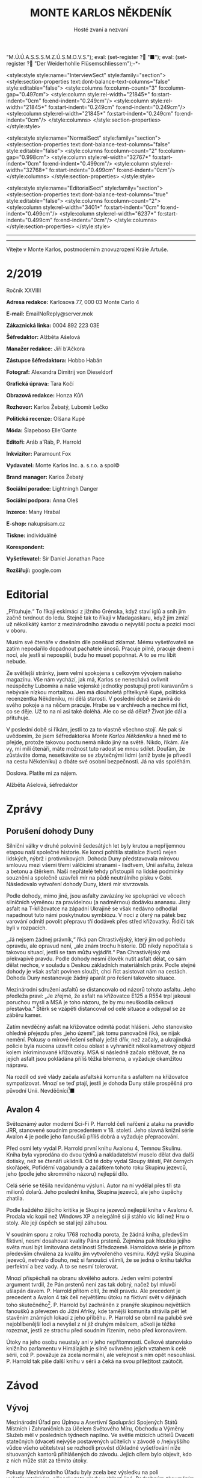 # -*-eval: (setq-local org-footnote-section "Poznámky"); eval: (setq-local default-justification 'full); eval: (auto-fill-mode 1); eval: (toggle-truncate-lines); eval: (set-input-method "czech-qwerty"); eval: (set-register ?\' "“"); eval: (set-register ?\" "„");eval: (set-register ? "M.Ú.Ú.A.S.S.S.M.Z.Ú.S.M.O.V.S."); eval: (set-register ? "■"); eval: (set-register ? "Der Weiderhohlle Flüsemschliessem");-*-
:stuff:
<style:style style:name="InterviewSect" style:family="section">
<style:section-properties text:dont-balance-text-columns="false" style:editable="false">
<style:columns fo:column-count="3" fo:column-gap="0.497cm">
<style:column style:rel-width="21845*" fo:start-indent="0cm" fo:end-indent="0.249cm"/>
<style:column style:rel-width="21845*" fo:start-indent="0.249cm" fo:end-indent="0.249cm"/>
<style:column style:rel-width="21845*" fo:start-indent="0.249cm" fo:end-indent="0cm"/>
</style:columns>
</style:section-properties>
</style:style>

<style:style style:name="NormalSect" style:family="section">
<style:section-properties text:dont-balance-text-columns="false" style:editable="false">
<style:columns fo:column-count="2" fo:column-gap="0.998cm">
<style:column style:rel-width="32767*" fo:start-indent="0cm" fo:end-indent="0.499cm"/>
<style:column style:rel-width="32768*" fo:start-indent="0.499cm" fo:end-indent="0cm"/>
</style:columns>
</style:section-properties>
</style:style>

<style:style          style:name="EditorialSect"         style:family="section">
<style:section-properties                  text:dont-balance-text-columns="true"
style:editable="false">   <style:columns    fo:column-count="2">   <style:column
style:rel-width="3401*"      fo:start-indent="0cm"     fo:end-indent="0.499cm"/>
<style:column          style:rel-width="6237*"         fo:start-indent="0.499cm"
fo:end-indent="0cm"/>        </style:columns>        </style:section-properties>
</style:style>

#+OPTIONS: ':t \n:nil f:t date:nil <:nil |:t timestamp:nil H:nil toc:nil num:nil d:nil ^:t tags:nil
# tags		Toggle inclusion of tags
# '			Toggle smart quotes
# \n		newline = new paragraph
# f			Enable footnotes
# date		Doesn't include date
# timestamp Doesn't include any time/date active/inactive stamps
# |			Includes tables.
# <			Toggle inclusion of the creation time in the exported file
# H:3		Exports 3 leavels of headings. 4th and on are treated as lists.
# toc		Doesn't include table of contents.
# num:1		Includes numbers of headings only, if they are or the 1st order.
# d			Doesn't include drawers.
# ^			Toggle TeX-like syntax for sub- and superscripts. If you write ‘^:{}’, ‘a_{b}’ is interpreted, but the simple ‘a_b’ is left as it is.
---------------------------------------------------------------------------------------------------------------------------------------
#+STARTUP: fnadjust
# Sort and renumber footnotes as they are being made.
---------------------------------------------------------------------------------------------------------------------------------------
#+OPTIONS: author:nil creator:nil
# Doesn't include author's name
# Doesn't include creator (= firm)

#+ODT_STYLES_FILE: "/home/oscar/Documents/Monte-Karlos/odt vzor/MonteKarlosNěkdeník1-2020.ott"
:END:
#+TITLE: MONTE KARLOS NĚKDENÍK
#+SUBTITLE: Hosté zvaní a nezvaní
Vítejte v Monte Karlos, postmoderním znovuzrození Krále Artuše.
#+ODT: <text:section text:style-name="EditorialSect" text:name="Editorial">
* 2/2019
Ročník XXVIIII

*Adresa redakce:* Karlosova 77, 000 03 Monte Carlo 4

*E-mail:* EmailNoReply@server.mok

*Zákaznická linka:* 0004 892 223 03E

*Šéfredaktor:* Alžběta Ašelová

*Manažer redakce:* Jiří b'Ačkora

*Zástupce šéfredaktora:* Hobbo Habán

*Fotograf:* Alexandra Dimitrij von Dieseldorf

*Grafická úprava:* Tara Kočí

*Obrazová redakce:* Honza Kůň

*Rozhovor:* Karlos Žebatý, Lubomír Lečko

*Politická recenze:* Olšana Kupé

*Móda:* Šlapeboso Elle'Gante

*Editoři:* Aráb a'Ráb, P. Harrold

*Inkvizitor:* Paramount Fox

*Vydavatel:* Monte Karlos Inc. a. s.r.o. a spol©

*Brand manager:* Karlos Žebatý

*Sociální poradce:* Lightningh Danger

*Sociální podpora:* Anna Oleš

*Inzerce:* Many Hrabal

*E-shop:* nakupsisam.cz

*Tiskne:* individuálně

*Korespondent:* 

*Vyšetřovatel:* Sir Daniel Jonathan Pace

*Rozšiřují:* google.com
* Editorial                                                             :250:
„Přituhuje.“ To  říkají eskimáci z jižního  Grénska, když staví iglů  a sníh jim
začně tvrdnout do  ledu. Stejně tak to  říkají v Madagaskaru, když  jim zmizí už
několikátý kantor z mezinárodního závodu o nejvyšší poctu a pozici moci v oboru.

Musím své  čtenáře v dnešním díle  poněkud zklamat. Mému vyšetřovateli  se zatím
nepodařilo dopadnout  pachatele únosů. Pracuje  pilně, pracuje dnem i  nocí, ale
jestli si nepospíší, budu ho muset popohnat. A to se mu líbit nebude.

Ze světlejší stránky,  jsem velmi spokojena s celkovým  vývojem našeho magazínu.
Vše nám vychází, jak má, Karlos  se nenechává ovlivnit neúspěchy Lubomíra a naše
vojenské jednotky postupují proti karavanům s nebývale nízkou mortalitou. Jen má
dlouholetá přítelkyně Kupé, politická recenzentka Někdeníku, mi dělá starosti. V
poslední době se zavírá do svého pokoje a na něčem pracuje. Hrabe se v archívech
a nechce mi říct, co  se děje. Už to na ni asi také doléhá.  Ale co se dá dělat?
Život jde dál a přituhuje.

V poslední  době si říkám,  jestli to  za to vlastně  všechno stojí. Ale  pak si
uvědomím, že  jsem šéfredaktorka /Monte Karlos  Někdeníku/ a hned mě  to přejde,
protože takovou poctu  nemá nikdo jiný na  světě. Nikdo, říkám. Ale  vy, mí milí
čtenáři, máte  možnost tuto radost  se mnou  sdílet. Doufám, že  zůstáváte doma,
nesetkáváte se se zbytečnými lidmi (aniž byste je přivedli na cestu Někdeníku) a
dbáte své osobní bezpečnosti. Já na vás spoléhám.

Doslova. Platíte mi za nájem.

Alžběta Ašelová, šéfredaktor
#+ODT: </text:section>
* Zprávy                                                                :350:
:news:
Topic [fish in heating]
Designing principle [new house; fish are a feature; we're selling]
Random thing [this stuff is normal in Ukraine since 1976]
Story [Housing agency struggling to sell the houses]
Characters [salesmen, CEO]
Voice [author eats fish]
Logistics of story [public reaction; history of product;...]
Quotes, vision, assessment
:END:
#+ODT: <text:section text:style-name="NormalSect" text:name="Zprávy">
** Porušení dohody Duny
Silniční války v druhé polovině šedesátých  let byly krutou a nepříjemnou etapou
naší společné historie. Ke konci pohltila statisíce životů nejen lidských, nýbrž
i protivníkových.  Dohoda Duny  představovala mírovou  smlouvu mezi  všemi třemi
válčícími stranami  - lisdtvem, Unií  asfaltu, železa  a betonu a  štěrkem. Naši
nepřátelé tehdy přistoupili na lidské  podmínky souznění a společně uzavřeli mír
na půdě neutrálního  písku v Gobi. Následovalo vytvoření dohody  Duny, která mír
stvrzovala.

Podle  dohody,  mimo  jiné,  jsou  asfalty  zavázány  ke  spolupráci  ve  věcech
silničních výměnou za pravidelnou (a nadměrnou) dodávku ananasu. Jistý asfalt na
T-křižovatce na  západní Ukrajině se  však nedávno odhodlal napadnout  tuto námi
poskytnutou  symbiózu. V  noci  z úterý  na pátek  bez  varování odmítl  povolit
přepravu tří dodávek přes střed křižovatky. Řidiči tak byli v rozpacích.

„Já  nejsem  žádnej právník,“  říká  pan  Chrastivějský,  který jím  od  pohledu
opravdu, ale  opravud není,  „ale znám  trochu historie.  DD nikdy  nepočítala s
takovou situací, jestli  se tam můžu vyjádřit.“ Pan  Chrastivějský má překvapivě
pravdu. Podle  dohody nesmí člověk  nutit asfalt dělat,  co sám dělat  nechce, v
souladu  s Deskou  základních materiálních  práv.  Podle stejné  dohody je  však
asfalt  povinen  sloužit,  chci  říct  asistovat nám  na  cestách.  Dohoda  Duny
nestanovuje žádný aparát pro řešení takovéto situace.

Mezinárodní  sdružení asfaltů  se distancovalo  od názorů  tohoto asfaltu.  Jeho
předleža praví:  „Je zřejmé, že  asfalt na křižovatce  E125 a R554  trpí jakousi
poruchou mysli  a MSA je  toho názoru, že  by mu neuškodila  celková přestavba.“
Štěrk se vzápětí distancoval od celé situace a odsypal se ze záběru kamer.

Zatím  nevděčný  asfalt na  křižovatce  odmítá  podat hlášení.  Jeho  stanovisko
ohledně přejezdu  přes „jeho území“, jak  tomu panovačně říká, se  nijak nemění.
Pokusy o mírové řešení selhaly ještě dřív, než začaly, a ukrajindká policie byla
nucena  uzavřít   celou  oblast   a  vyhraničit  několikametrový   objezd  kolem
inkriminované křižovatky. MSA  si následně začalo stěžovat, že  na jejich asfalt
jsou pokládána příliš těžká břemena, a vyžaduje okamžitou nápravu.

Na  rozdíl od  své  vlády začala  asfaltská komunita  s  asfaltem na  křižovatce
sympatizovat. Mnozí  se teď  ptají, jestli  je dohoda  Duny stále  prospěšná pro
původní Unii. Nevděčníci[fn:1]■
** Avalon 4
:news:
Topic [fish in heating]
	Books too good for their own good.
Designing principle [new house; fish are a feature; we're selling]
	An author has written a book series  so good people started bullying him for
	it.
Random thing [this stuff is normal in Ukraine since 1976]
	No book series is allowed to be so good and share the spotlight with LOTR.
Story [Housing agency struggling to sell the houses]
	P. Harrold has been writing a book series for the past eight years. With all
	the books he's been on the edge  of perfection, but the last one practically
	pushed him  to the realm  of perfect books. This  is not allowed  and people
	have started to demand his head.
Characters [salesmen, CEO]
	P. Harrold
Voice [author eats fish]
	Written by P. Harrold himself
Logistics of story [public reaction; history of product;...]
Quotes, vision, assessment
:END:
Světoznámý autor moderní Sci-Fi P. Harrold čelí nařčení z ataku na pravidlo JRR,
stanovené soudním precedentem  v 18. století. Jeho slavná knižní  série Avalon 4
je podle jeho fanoušků příliš dobrá a vyžaduje přepracování.

Před osmi  lety vydal P.  Harrold první knihu  Avalonu 4, Temnou  Skulinu. Kniha
byla vyprodána  do dvou týdnů a  nakladatelství muselo dělat dva  další dotisky,
než se čtenáři uklidnili. Od té  doby vydal Sloupy štěstí, Pět černých skořápek,
Pofidérní  vagabundy a  začátkem tohoto  roku Skupinu  jezevců, jeho  (podle jeho
skromného názoru) nejlepší dílo.

Celá  série se  těšila nevídanému  výsluní.  Autor na  ní vydělal  přes tři  sta
milionů dolarů. Jeho poslední kniha, Skupina jezevců, ale jeho úspěchy zhatila.

Podle každého  žijícího kritika je Skupina  jezevců nejlepší kniha v  Avalonu 4.
Prodala víc  kopií než Windows XP  a nelegálně si ji  stáhlo víc lidí než  Hru o
stoly. Ale její úspěch se stal její záhubou.

V soudním sporu z roku 1768 rozhodla porota, že žádná kniha, především fiktivní,
nesmí dosahovat kvality Pána prstenů. Zejména  pak hloubka jejího světa musí být
limitována detailností Středozemě. Harroldova série je přitom především chválena
za kvalitu jím vytvořeného vesmíru. Když vyšla Skupina jezevců, netrvalo dlouho,
než si fanoušci všimli, že se jedná o knihu takřka perfektní a bez vady. A to se
nesmí tolerovat.

Mnozí  přispěchali na  obranu  skvělého autora.  Jeden  velmi potentní  argument
tvrdil, že Pán  prstenů není zas tak  dobrý, načež byl mluvčí  ušlapán davem. P.
Harrold přitom cítil, že  měl pravdu. Ale precedent je precedent  a Avalon 4 tak
čelí  největšímu útoku  na fiktivní  svět v  dějinách toho  skutečného[fn:2]. P.
Harrold byl zachráněn z pranýře skupinou největších fanoušků a převezen do Jižní
Afriky, kde  tamější komunita strávila  pět let  stavěním známých lokací  z jeho
příběhu. P. Harrold se  obrnil na palubě své nejoblíbenější lodi  a nevyšel z ní
již druhým  měsícem, ačkoli je  těžké rozeznat,  jestli ze strachu  před soudním
řízením, nebo před koronavirem.

Útoky  na jeho  osobu  neustaly  ani v  jeho  nepřítomnosti. Celkové  stanovisko
knižního parlamentu v Himálajích je silně ovlivněno jejich vztahem k celé sérii,
což  P. považuje  za zcela  normální, ale  veřejnost s  ním opět  nesouhlasí. P.
Harrold tak píše další knihu v sérii a čeká na svou příležitost zaútočit.
#+ODT: </text:section>
* Závod
#+ODT: <text:section text:style-name="NormalSect" text:name="Závod">
** Vývoj                                                                :400:
Mezinárodní Úřad  pro Úplnou a  Asertivní Spolupráci Spojených Států  Místních i
Zahraničních za Účelem Světového Míru, Obchodu  a Výměny Služeb měl v posledních
týdnech napilno. Ve světle mizících  učitelů Dvaceti statečných (dvaceti nejvýše
postavených učitelích v závodě o /nejvyššího vůdce všeho učitelstva) se rozhodli
provést důkladné  vyšetřování níže  situovaných kantorů přihlášených  do závodu.
Jejich cílem bylo objevit, kdo z nich může stát za těmito útoky.

Pokusy Mezinárodního  Úřadu byly  zcela bez  výsledku na  poli vyšetřovatelském,
přinesly zato plody  v oblasti jiné. Podrobným zkoumáním míst  3042 až 3990 byli
objeveni dosud  přehlížení učitelé z  Guatemalských jižních kmenů. Na  rozdíl od
svých aftických  protivníků, nemají  tito patřičné  doklady potřebné  k doložení
svého  učitelství. Mezinárodní  Úřad  zahájil další  vyšetřování  do celé  věci,
posunul ho na dobu neuričtou, protože se právě soustředil na mizející kantory, a
tváří v tvář  svému neúspěchu se k  nim vrátil s vervou  poražených a odhodláním
těch, kterým hrozí pokles ve veřejném mínění.

Političtí  odborníci  praví,  že  jejich  zásah do  života  Guatemaly  je  zcela
pochopitelný. Musí  prý světu  ukázat, že přestupky  proti pravidlům  se nebudou
tolerovat. Celá situace  je tedy o to  ošemetnější, že nikdo na  Úřadě neví, kdo
kantory unáší, a nemůže tudíž nikoho potrestat.

„Může se stát,“  řekl Obřísko Šuplijský, „že se dostaneme  k symbolickému trestu
pachatelů. Úřad si někoho vybere a  potrestáho ho exemplárně, bez ohledu na jeho
vinu. Co vidíme v Guatemale je jen začátek.“

A co že to vidíme v Guatemale? Celkem devět tamních okultních lídrů je podrobeno
důkladným prověrkám a přezkoumáváním, aby se  Úřad ujistil, že se skutečně jedná
o učitele.  Vyšetřující si Někdeníku  stěžují na obtížnost svého  úkolu, protože
M.Ú.Ú.A.S.S.S.M.Z.Ú.S.M.O.V.S. nikdy  nestanovilo, co všechno musí  kantor umět,
aby kantorem byl, a  od kdy je jeho kantorství dostatečné  pro příjem do závodu.
Tyto otázky měly prý být vyžešeny před jejich přijetím do závodu v minulém roce.

Mezi ostatními  kantory se šíří  pobouření. Pan Komenský, jako  seniorní poradce
Úřadu, se  vyjádřil, že dokud neučí  národ, nemají, co v  soutěži dělat. Obi-Wan
Kenobi, nejproslulejší spirituální učitel, zastává  názor opačný, a to že jejich
příspěvky  světovému učení  mohou přinést  potřebnou dávku  osvícení. Profesorka
McGonagallová se zdrřela komentáře.

Osud  guatemalských rádoby  kantorů je  nejistý. Vše  záleží na  tom, jestli  se
podaří najít  pachatele únosů. Lidé si  přitom nejsou jisti, že  se tento skrývá
mezi kantory. Nezbývá, než čekat.
** Postupy v žebříčku                                                   :400:
#+BEGIN_EXAMPLE
1. Ludmila Malá
2. Jiří Šeiner
3. Dana Kubešová
4. Dagmar Kolářová
5. Dušan Rychnovský
6. Martina Rotreklová
7. Zdenka Lajdová
8. Věra Zemánková
9. Lenka Vývodová
10. Taťána Jakešová
11. Marie Vávrová
12. Jana Horáková
13. Marta Křenková
14. Hana Mužíková
15. Elisie G’uaun Ebbe
16. Josef Král
17. Ivo Macháček
18. Gustav Havell
19. Jiří Lysák
20. Otakar su-džima a'Líma
#+END_EXAMPLE
Zatímco se  M.Ú.Ú.A.S.S.S.M.Z.Ú.S.M.O.V.S. snaží  zastavit mizení  své autority,
učitelé  Dvaceti statečných  se  snaží  zastavit mizení  sebe  sama. Po  zmizení
tehdejšího vůdce  žebříčku, pana Šeinera,  který se  propadl o jedno  celé míst,
začali společně  stavět bunkr,  do které  se plánují  schovat. Jenpilněji  se na
práci podílí paní Rotreklová a Malá, které jsou si obě jisté, že útočníci půjdou
brzy po  nich. Jejich  ustavičné popohánění  ostatních jim  vysloužilo přezdívku
diktátorky, ale vesměs se zdá býti účinné.

Paní Kubešová ke  své smůle nedokázala využít výhody  poskutnuté svým špehováním
na  někdejší /Pálkovská  squad/,  a  začase postupně  ztrácet  body. Její  místo
převzala paní  Malá, nemalou zásluhou  svého vystoupení  na Tlačence, a  ta byla
následně vynesena na místo první, když Šeiner Kubešovou následoval.

Ostatní zmizelí kantoři se potkávají  se stejným osudem. Macháček zažil největší
propad - celých  devět míst, ale Horáková ho těsně  následuje. Mužíková ztratila
dvě příčky, Vávrová rovněž a nejdéle  zmizelý pan Langer byl kompletně vystřídán
na poli Dvaceti statečných  Otakarem su-džimou a'Límou, severohavajskému učiteli
tance, kterému dal  Mazinárodní Úřad pět dní k dostavení  se do Der Weiderhohlle
Flüsemschliessem.

Zde je  nutno podotknout, že podle  stále platících pravidel jsou  všichni dosud
zmínění zmizelí  vyloučeni z  celého závodu,  ale M.Ú.Ú.A.S.S.S.M.Z.Ú.S.M.O.V.S.
nehodlá  ztrácet  čas  vyřazováním  jejich  jmen z  žebříčku.  Prý  se  postupně
propadnou sami a nebudou dělat problémy.

Mluvíme-li ale  o zmizelích  učitelích, nesmíme  opomenout jistéha  pana Lysáka,
slavného učitele  tělocviku a dějepisu na  gymnáziu v Hranicích. Na  Moravě. Pan
Lysák si  vyžádal neplacené  volno od Der  Weiderhohlle Flüsemschliessem  a jako
důvod uvedl naléhavou  záležitost s hraničkou tělocvičnou.  Ačkoli jeho povolená
doba nepřítomnosti  ještě nevypršela,  neodpovídá na žádné  pokusy o  kontakt ze
strany svých  voličů, sponzorů, novinářů  ani Úřadu samotného. Jeho  nejbližší -
dva   medicimbálové  míče   -  se   domnívají,  že   dostal  vzkaz   od  únosce,
předstírajícího poruchu  v tělocvičnách, a  byl unesen. Veřejnost  zaplavil stav
bláznivého nadšení, ale rovněž strachu z budoucnosti závodu.

Kdo zůstává  nepříjemně klidný,  je paní Lajdová.  Přesněji řečeno,  její nemalé
rozhořčení pramení čistě  jen ze ztráty jejích bodů. Zatímco  ona voliče ztrácí,
paní Rotreklová  je nabírá (ku svě  jistě nemalé radosti) a  momentálně jsou obě
učitelky vedle  sebe. Na závěr ještě  dodáme, že kromě přehození  Rychnovského a
Kolářové je v žebříčku docela klidno.
#+ODT: </text:section>
** Rozhovor - „Já se bojím úplně všeho“/„[maturitu] bych zrušila...“/„Myslíte, že angličtina je nějaké bojové umění?“/„Co s námi bude...?“
Samozvaná  šampiónka bivy  s Pálkovskou,  poslední osoba,  která přijela  do Der
Weiderhohlle  Flüsemschliessem, kvůli  problémům  na letišti,  a bývalá  vůkdyně
Šílených oštěpařů; učitelka angličtiny, Martina Rotreklová.
#+ODT: <text:section text:style-name="InterviewSect" text:name="Interview">
*V posledních týdnech jste byla velmi otevřená ohledně jistých nesrovnalostí v*
*zásluhách na poražení paní Pálkovské. Vaše argumenty byly, že jste přišla s*
*taktikou, jak ji porazit, ubránila jste vlastnoručně sídlo vaší kolegině Malé*
*a položila jste život svého vojska za její poražení. Přesto to nevypadá, že*
*byste sklízela pochvaly. Vysvětlete nám podrobně, co se děje.*

Abych pravdu řekla, nechápu, jak se může něco takového dít. Ale už jsem asi
vzdala veškeré snahy o spravedlnost a všechno apelování na zdravý rozum.

*Proč si myslíte, že se vám nedostává uznání?*

Nevím. Možná ani v tuto chvíli o žádné nestojím. Uvědomila jsem si, že jsou
důležitější věci, jako třeba neztratit se, nechodit večer ven... Je to velice
nepříjemná situace, jako by nestačila ta dálková výuka.

*Takže vy vyučujete dálkově?*

Ano. Já si myslím, že většina mých kolegů to tak dělá. Ale zvláštní věc, jako by
se to chtěli skrývat. Jako by se za to styděli. Ale všimla jsem si, jak někdo
opravuje testy, dělá online cvičení a podobně. Vyrovnávají se s tím každý
jinak - třeba Rychnovský zadá projekt a tím je to pro něj vyřízené.

*Mylíte, že je kontroluje, ty projekty?*

Pochybuji, že je všechny čte.

*Já jsem měl tu čest s panem Rychnovským mluvit a souhlasím s vámi.*
*I když jste teď řekla, že jsou důležitější věci než uznání, v jaké situaci
byste byla spokojená? Samozřejmě v situaci, kdy nezmizíte, ale co dál?*

Maximálně spokojená bych byla na vrcholu žebříčku. Na druhou stranu, co jiného
si v tuto chvíli si dávat za cíl? Pokud jde o boj s Pálkovskou...jde spíše o to,
aby veřejnost pochopila, co se tehdy stalo, a nevykládala si celou situaci
špatně.

*Bojíte se cenzury?*

Já už se teď bojím úplně všeho. Únosy...ty jsou velice nepříjemné.

*Kdo byl vaším angličtinářským guru?*

Myslíte, že jsem měla anglického guru? Myslíte snad, že angličtina je nějaké
bojové umění?

*To snad víte vy, ne?*

Pak říkám, že není. Nejlepším učitelem mi byla píle.

*Na tiskové konferenci Tlačenka jste s paní Malou oznámily, že jste ohrožovány*
*únoscem učitelů. Jak se cítíte v takové situaci?*

Ohrožená. Nejvíc mě stresuje, že možná někdo, kdo ty únosy organizuje, se stále
pohybuje po Der Weiderhohlle Flüsemschliessem. Jenom ta představa, že je někdo
ochotný zajít tak daleko, je mi odporná.

*Hodláte se, kromě stále rostoucího bunkru, nějak zásadně chránit?*

Ráda bych si myslela, že Der Weiderhohlle Flüsemschliessem nám poskytuje
dostatečnou ochranu. Pevnost mi připadala jako naprosto bezpečné místo, střežené
lépe než Buckinghamský palác.

*Ale už teď zmizelo velké množství kantorů.*

Ano, máte pravdu. Někdy si říkám, jestli vás to také znepokojuje.

*Znepokojuje, a to velice. Pohrával jsem si s myšlnkou, že*
*M.Ú.Ú.A.S.S.S.M.Z.Ú.S.M.O.V.S. je zapojen do únosů.*

No...Co s námi bude, Karlosi? Co s námi bude?

*Nevím. Jste ráda, že vám mizí konkurence?*

Ne. Nejsem. Na jednu stranu je to konkurence, na druhou jsou to mí kolegové a
takovýto způsob boje mi nepřipadá nějak uspokojivý. Naopak bych uvítala další
pořádnou bitvu.

*Co Horáková? Patřila jste do Velké pětky a ona byla jejím vedoucím. Jak se*
*cítíte, když vidíte, jak se propadá v žebříčku?*

Nijak zvlášť příjemně. Myslím, že Velká pětka už se stejně i tak rozpadla. Mám
pocit, že už u Nového Dilí nás spíš držela ta válka, než společné sympatie. Měla
jsem pocit, že mnozí kantoři zůstali, protože bylo zbabělé vycouvat. Ale ve
skutečnosti už tehdy podle mě Větší pětka nefungovala.

*Jak se vaše přítomnost v závodě podepsala na vašem profesionálním životě? Jak*
*s vaší nepřítomností vycházejí vaši studenti?*

Snažím se jim zameškaný čas vynahradit. Dokonce s nimi už dělám online cvičení
přes Skype.

*To musí být nadšeni.*
*** Kampaň
*Samozřejmě má teď Dvacet statečných spoustu práce, ale jak se připravujete na*
*dalekou budoucnost? Například na arénu?*

Pokud někdo z nás do arény zůstane, budeme připraveni drsnou realitou, ve které
se nyní nacházíme.

*Kde hodláte do té doby získat potřebné sponzory?*

Jak už jsem říkala dříve, to je jedna z věcí, o které mi hlavně šlo ve věci
probíhání bitvy u Nového Dilí. Aby lidé pochopili, co se tehdy stalo. Když budou
mít tyto informace, tak už záleží na každém, jak se rozhodne.

*Takže budete šířit pravdu.*

Ano.

*Na co se budete soustředit jako první, budete-li zvolena?*

Hlavně bych chtěl, aby bylo angličtině věnováno více prostoru. Je to velmi
podceňovaná disciplína.

*Jaké populární téma rozhodně /nehodláte/ řešit jako vůdce všeho učitelstva?*

Jednou z věcí, která je naprosto zbytečná, je ta strašná tahanice kolem
maturity. Tu bych zrušila, aby s tím nebyly takové problémy jako každý rok.

*Jak byste popsala svou celkovou strategii?*

Otevřenou a útočnou.

*Paní Záchelová, nechť odpočívá v pokoji, zastávala názor, že Velká pětka je*
*velmi jednotná a vydrží spolu až do konce závodu. K tomu už jste se vyjádřila,*
*ale v době, kdy to řekla, byla to ještě pravda?*

Tehdy to možná vypadalo, jako možný scénář. Rozhodně věřím, že to tak mohla
vnímat.

*Jak překvapená si myslíte, že by byla, kdyby viděla, jak to dopadlo?*

Záchelová bývala překvapená pořád.

*Co vás odlišuje od ostatních kantorů v závodě?*

Třeba to, že jsem v první dvacítce a oni ne.
*** Random otázka dne
*Z jaké části těla by lidstvo nejvíce profitovalo, kdyby byla teleskopická?*

Ruka.
*** Rychlá střelba
*Co je váš zatím nejoblíbenější moment závodu?*

Bitva u Nového Dilí.

*Přeložte mi do angličtiny větu: kolibřík měl bydlo na bidélku, však obě
*by/idla spadla.*

Raději se zrdžím odpovědi.

*Kolik hodin zabere naučit vlaštovku tančit?*

Nakonečně.

*Doplňte následující věty:*

*Angličtina je...*

Skvělá.

*Za únosy stojí...*

Někdo velmi zlí.

*Horáková si zasloužila prohrát, protože...*

Na to neměla.

*Až vyhraji, brutálně potrestám...*

Toho, kdo má únosy na svědomí.

*Kde bere Lajdová všechny své body?*

Kde se dá.

*Vysvětlete, proč se ve světě jednoduše domluví i ten, kdo angličtinu neovládá.*

...

*Sedm.*
*** Korespondence
*Na YouTube se objevilo velmi zvlíštní video. Figuruje v něm socha hořícího*
*blázna a nápis „My o tom všem víme, Martino.“ Podepsán L. Tato zpráva je*
*očividně mířena na vás. Jak se k ní vyjádříte?*

Já to taky všechno vím, L.
*** Závěrečný proslov
*Závěrečným proslovem zodpovězte následující otázku: What do you usually have*
*for breakfast?*

I usually have continental breakfast. Some cereal with milk, then tost with
marmalade. Eggs, sandwich, beans, of course, and a bowl of rice. I like a lot of
cheese. I usually drink coffee. With each of the things I mentioned.

*Is that all?*

It usually is, but when I feel very hungry, I also take some strawberry ice
cream.

#+ODT: </text:section>
** Hodnocení odborníka                                                  :350:
#+ODT: <text:section text:style-name="NormalSect" text:name="Hodnocení">
Rotreklová. Rotreklová, Rotreklová, Rotreklová.

Rotreklová.

No, řeknu to  asi takhle. Když si  přeje slona míti, nenechme  se lepit pomádou.
Bedlivým  zkoumáním  jejích   odpovědí  na  Karlosovy  otázky   jsem  dospěla  k
puňtičkářsky  sestavenému  názoru  několikrát   prověřenému,  že  Rotreklová  je
medikálně  řečeno a  se  vší taktností  úplně  mimo. Ne  tak  mimo jako  řekněme
Pálkovská, ale  dvanáct palců nebo dvanáct  metrů, trefit se mimo  terč je pořád
stejné. A Rotreklová ten terč ani nevidí.

Pojďme se  podívat na její výlevy  bláznivé. Jak se může  někdo pofidérnější než
žabák ohnivák zároveň tvářit, že jí zásluhy nezajímají a že na světě důležitější
věci nebylo, to nevím. To opravdu,  opravdu nevím[fn:3]. Zdravý rozum tomu říká.
Mně se nezdá.

Schazovat své  protivníky a jejich  smysl sebehodnoty, to jí  schvaluji. Ostatní
tají  učení  přes   internet,  Rychovský  neopravuje  své   úkoly,  Větší  pětka
(pravděpodobně s výjimkou  naší Rotreklové) se bála, a nevystoupila  z paktu jen
protože by to vypadalo blbě. Zde je vše v pořádku. Kde to ale v pořádku není, je
všude jinde.

Takového necharismatického lenochoda  aby kapr pohledal. Už jsem  to jednou nebo
dvakrát řekla,  ale když nemám, co  říct, tak si něco  /s a k r a/ vymyslim, ne?
Ptát se  Karlose, jestli si  myslí, že angličtina je  bojové umění... Já  toho o
angličtině vím míň než racek o Berlíně,  ale o politice toho vím spoustu. Nikdy,
to  si  už  můžou  ty   učitelé  zapamatovat,  /nikdy/  nepodkopávejte  autoritu
interviewera. Působíte  pak, jako byste chtěli  něco skrývat, nehledě na  to, že
rozhovory s  vámi nebudou  nikdy zajímavé.  A jak už  jsem rovněž  jednou řekla,
veřejná image a oblíbenost je pro vás všechno. Všechno!

Co je její  plán na získání sponzorů? Ano,  to je správně - říct  pravdu. Jak si
myslí, holubička  naše, že  se ostatním  kantorům tak daří,  i když  nemají její
zásluhy? Lží  a přetvářkou.  Ona říká pravdu  celou dobu a  kam jí  to dostalo?!
Slimák aby vedle  toho...[fn:4]! Lhát se musí! Podvádět! Krást  a mrzačit! Tohle
není procházka solnými pláněmi severního tuzemska, TOHLE JE VÁLKA!

...[fn:5]

Máme  zde nějaké  stanradní nezajímavosti.  Odpovídá doslovně  a nudně  (/Ruka?/
Pche!), nepříjemným otázkám  se vyhýbá (/Kde se dá/...  Ano, děkujeme mnohokrát,
tos nám sakra pomohla.) a někdy neodpoví vůbec.

Jen její vztak s jakýmsi L je velmi slibným dolem suchých kostí, jak říkával můj
dědeček.  Něco na  sebe ví  a navzájem  si tím  vyhrožují. Na  to se  budu muset
podívat blíž. Dám vám vědět, jakmile něco budu mít.

Zatím se mějtě, pijte vodu, pijte čistou vodu, a lovu zdar!
#+ODT: </text:section>
* Korespondent - 
* Lifestyle
Módní sekce Monte Karlos Někdeníku vám přináší 

* Vyšetřování
** Podezřelí
L. Malá
- První v žebříčku - nejpravděpodobnější oběť
- Člen Velké pětky
- Zmizení ostatních jí dostalo na vrchol

Z. Lajdová
- Nikdo neví, co vlastně dělá
- Odmítá se vyjádřit ke zmizení (ale také ke všemu ostatnímu)
- Na vrcholu se drží, i když se už dávno měla propadnout

Eliška Oslová
- Generální  ředitelka  ústavu pro  duševně  neschopné  a kultovní  hlava  Sekty
  nesplněné pomsty
- Téměř jistě stojí za útoky na učitele
- Musela sehnat pomoc v DWF - s někým se spojila
** _Část třetí: Tajemná rozcestí_
*** 3.5.2020
Prší. Celá  tahle pitomost  učitelská se  zaplavuje vodou. Je  mi na  nic. Práce
pitomá.

Šeinera nikdo nenašel. Ne, že bych čekal  něco jinýho. Ale vypadá to, že se věci
konečně daly do pohybu. Učitelé se  semkli a stavjěj nějakej bunkr. Dobrej plán,
až na to,  že jeden (nebo víc?)  z nich je unáší.  A ten v tom  bunkru bude spát
taky.

Už aby to všechno skončilo. Leze mi to na nervy.

Spojil sem se s Malou. Ta je na  vrcholu, dostala dopis od ÚDN a podobně. Jestli
po někom pudou teď, bude to vona.
*** 4.5.2020
Malá souhlasila, že se mnou  bude spolupracovat. Já jí budu tajně  chránit a ona bude
veřejně dělat, co po ní budu chtít. To sou mi benefity...

Domluvili sme  se, že  budu i  spát ve vedlejšim  pokoji. Když  řikám domluvili,
myslim, že i to přikázala a já to měl poslechnout.

Vybaluju  si kartáček  na zuby.  Přestěhoval sem  se do  bunkru na  chodbu vedle
jejího pokoje.  Každej kantor  tu má svuj  pokoj. Řekl bych  jim, že  když budou
najednou, budou se hůř unášek, ale kdo by mi zatraceně věřil?

Nestěžuju si. Doteď sem bydlel v bojleru  ve sklepě, aby mě nikdo nenašel. Změna
je to příjemná, ale nelíbí se mi, jak si mě přivlastnila.
*** 5.5.2020
Malá právě oznamuje,  že věnuje všechnu svojí energii do  vyřešení únosů. Na tom
sme se domluvili -  ona se bude tvářit, že něco dělá, a  já pak budu mít možnost
dělat si, co chci. Když tak to na ní svedu.

Přemejšlim o  Oslový. ÚDN je  deset let  fungující úřad pro  mentálně postižené.
Proč by  se starala o  učitele, to nevim, ale  vypadá to, že  všechny prostředky
ústavu  věnuje do  jejich  „kolekce“. SNP  je  satanisticko-naučná sekta.  Sekta
nesplněné pomsty. Komu se mstí, to taky nevim. Nemůžu se odsud hnout a mam jenom
12G připojení na internet. Člověk neni všemocnej.
*** 6.5.2020
Všichni učitelé  se nastěhovali  do bunkru.  Je to tu  jako v  moderně vybavenym
včelím úle,  až na to,  že včeli  se navzájem neunášej.  Kopnul bych tu  do toho
všeho.

A kopnul  bych do  toho ještě víc,  protože se právě  dočítám, že  Lysák zmizel.
Odjel včera dopoledne a  už se nevrátil. Co je /tohle/ za  idiota? Další v čudu.
Zatraceně!
*** 7.5.2020 - 22:40
Všechen ten přepich  a k čemu jim to  je? Mizej jeden po druhym a  místo, aby si
pořídili trochu rozumu, poříděj si bunkr. Ať  dou všichni do háje. Ať de do háje
tahle práce. Já už nemůžu.

Ležim na lavici (jo, spim na lavici; postel mi nedali; ale spal sem i na horšim)
a nemůžu  usnout. Myslim  na všechny ty  učitele, co zmizeli.  A na  všechny, co
nezmizeli.  Vybírám  si, koho  bych  nejradši,  aby  odnesli jako  dalšího.  Asi
Rychnovskýho. Ten páprda zatracenej už mi leze na nervy.

Převaluju se ze strany na stranu. Možná,  kdybych přestal psát, že mi to usínání
pude líp.

Slyšim nějaký šustění. Přichází to od  vchodu do chodby. Nahmatám svojí AK40 pod
hromadou šišek (tak  nemam polštář, no?). Někdo se plýží  tmou. Tři lidi, jestli
dobře vidim. Nehejbu se, nedejchám, prakticky tu nejsem.

Asi tu nenejsem dost.  Skočili po mně, jak mě uviděli. Jeden  mi strčil hlavu do
pytle. Blbec. Neví, že  mě v Íráku vytrénovali na boj s hlavou  v pytli. Teď jim
to nandám.

Jeden se svalil hned,  jak sem ho kopnul. Druhej se  mě snažil přidusit. Naštval
sem se,  přestal sem na  chvíli dejchat  a přidusil já  jeho. Ten třetí,  jak to
viděl, začal utíkat směrem k pokoji Malé.

Takže takhle voni na  to. Přepadnou je uprostřed noci, odnesou v  pytli a je to.
Cházka mizerná!

Hodil sem  po něm svojí AK40.  Trefa. Sesypal se jako  mouka. Otec by na  mě byl
hrdej, kdyby ještě žil.

Někdo mě  odstrčil stranou. Utikaj.  Všichni tři sou  pryč. To bylo  něco. Práce
zatracená! A pak se mi divte, že toho šetření mam po krk.

Načechrám si šišky a du spát.
*** 9.5.2020
Nikdo nás znova nenapadl. Malá to všechno prospala. Samozřejmě. Máslo kolem huby
celej život a ty mravenci pod tebou ať tvoje problémy vyřešej za tebe. Pche!

Dostali se  dovnitř jednou  z bran.  Normálně prošli  skrz, omráčili  ochranku a
večli do bunkru. Kde od něj vzali  klíč, to nevim, ale Malá nechala nainstalovat
DNA testy místo zámku,  takže už to znova nepude. Každej učitel  (a já) se musej
před  skenerem  říznout  do prstu  a  počkat,  až  to  ověří, že  sou  to  voni.
Technologií a pokrokem k věčnému zdraví.

Přišla mi pošta.

#+BEGIN_EXAMPLE
Kavárna svatého Mořice. 12:30. Stůl 8.
#+END_EXAMPLE

Co je zase tohle? Někdo se mnou chce mluvit. Neni to podepsaný. Hledám v obálce,
až najdu papírek:

#+BEGIN_EXAMPLE
Přineste si pláštěnku. Bude pršet stoleté kolibří huňáče.
#+END_EXAMPLE

Aha.
*** 10.5.2020 - 12:40
Kavárna svatého Mořice. Tvralo mi dvě hodiny, než sem to tu našel. V DWF je les,
v lese hora,  na hoře vesnice, ve  vesnici poklop, v poklopu tunel.  To už nějak
nefunguje, co? Ne, ten  poklop vede do tunelu, ten vede do  hory, kde je luxusní
kavánra s výhledem na moře. V Bavorsku. Děte všichni do háje.

Sedim stolu 8 a  čekám. Přišel sem pozdě, ale ne zas o  tolik. Konečně si ke mně
přisedne osoba.

„Kupé.“

„Sire.“ Sire.  Tak mi  neřikaj ani  doma. To bude  tim, že  tam nikdo  neni, ale
nelíbí se mi, když mi někdo hází muj šlechtickej titul do obličeje.

„Něco  jsem našla.“  Podává  mi  obálku s  dokumentama.  Skvěle  - další  čtení.
„Kontorům mizí body jako hoby před deštěm.  Už od začátku se někam ztrácejí.“ Má
pravdu.  Podle dokumentů,  který mi  přinesla, sou  častý převody  mezi bodovými
bankami, i když se nedá zjistit, kdo přesně poslal kolik a kam.

„Nemůžou si s nima něco kupovat?“ ptám se. Ty kantoři sou na to šílený dost.

Kupé zakroutí rameny a pokrčí hlavou. „Já jsem recenzent, ne ekonom.“ To má teda
prvadu, podle všeho toho jídla, co si objednala. Když na to má prachy...

Dohodneme se, že bude  pátrat dál. Já do těch bank nemůžu a  jinde se to zjistit
nedá. Až bude něco mít, dá mi vědět.
*** 12.5.2020 - 23:37
Alarm. Všechno  se burcuje. V bunkru  se pobíhý hlava nehlava.  Zatracená panika
pitomá. Nouzový světla mě s Malou vedou ven. Shromáždíme se před bunkrem. Ten se
pak automaticky uzavře, když detekuje, že všichni sou venku.

Je nás nějak málo. Je nás nějak /zatraceně/ málo.
*** 13.5.2020 - 10:00
Takže... Jak bych to řekl? Asi takhle:

Zatracená, pitomá, debilní, zbytečná práce, do háje zelenýho, sakra! Všechno sem
čekal. Potopu. Mor. Koncert Justina Biebera. Ale tohle, to sem fakt nečekal.

Kdopak nám zmizel: Jakešová (i s filmem), Zemánková (nikomu nebude chybět), Král
(to je  jako kdo?), Ebbe (hm)  a Vývodová. S  těma už zmizelejma je  to dvanáct.
/Dvanáct!/ Do háje!

A nikdo neví,  jak zmizeli. Nidko nepřišel do DWF.  Nikdo nikoho nenapadl. Nikdo
se nikam  nevloupal. Prostě se vypařili  za zamčenejma dveřma. A  mizeli by dál,
kdyby se  Lajdová nerozhodla (v  půl dvanáctý v noci  - to je  trochu podezřelí,
ne?) zajít na návštěvu k Zemánkový.  Spustila poplach, když viděla, že tam nikdo
neni.  Co teď  budou  dělat, to  fakt nevim.  Malá  naříká. Kubešová  lamentuje.
Lajdová nedělá nic zajímavýho.
*** 13.5.2020 - 17:00
Malá mi zařídila prohlídku prázdnýho  bunkru. Procházim se tak chodbama tmavejma
jako celej tenhle případ, když tu najednou narazim na něco divnýho. Ventilace je
tady rozváděná malejma trubkama  u podlahy, ale z jedný tý  trubky fouká, i když
je to teď zrovna vypnutý.

Vlezl sem do  pokoje Ebbe. Tady to fouká  taky. Chvíli si s tim  hraju, až najdu
páčku zastrčenou v hlubinách trubky. Zatáhnu za ní.

Přede mnou se otevřou automatický dveře.  Předtim tam sakra nebyly. Tajnej vchod
do tajnýho  tunelu. Těch tunelů už  mam po krk.  Tak takhle se sem  dostali, jo?
Někdo z učitelů zabudoval do bunrku tajný vchody. ZATRACENĚ!

Praštim pěstí do  stěny až rupne vejpůl  a vysypou se z ní  betonový kamínky. Ta
ruka, samozřejmě. Stěna je bez poškození.
*** 14.5.2020
Prošel sem tim  labyrintem tady dole. Je  to tu tmavý, bez světel  a oken. Časem
sem  nešel cestu  do  pokojů všech  zmizelejch. Tudy  je  musela Oslová  odvízt.
Zatracená ženská. Našel  sem i několik chodeb do místností,  kde nikdo nezmizel.
Vážně sme je zastavili, než ukradli všechny.

Co je  ale zajímavý, najdu  až večer. Jedna  z těch chodeb  vede k Malý.  No jo,
řikáte si,  a co s  tim? Nic. Vůbec  nic, jenom to,  že jestli jí  chtěli unýst,
mohli prostě projít tunelem. Tak proč chodit bránou a prát se se mnou?

Jednoduchý, mí zatracení braši. Nešli po ní, šli po mně.
*** 15.5.2020
Takže po  mně dou.  Po starym  Danielovi? To  víte, že  jo. Já  vám dám,  po mně
chodit.

Jestli po mně Oslová  šla, bylo to, protože ví, že o ní  vim. Jinak řečeno, její
špeh mezi učitelema jí  to řekl. Takže se nám podezřelí  znatelně zůžili, i když
to neni tak jednoduchý. Samozřejmě, že to neni jednoduchý. Bůch chraň, abych měl
někdy něco v životě jednoduchý.

O mně  věděla Malá, Rotreklová a  všichni, kterejm na Tlačence  o mně Rotreklová
řekla. Respektive ty, který  mě viděli, jak jí okřikuju, když  jim řikala o ÚND.
Pachatel, leda  že by byl  chytrej nebo  jich bylo víc,  je někdo, kdo  byl mezi
nima, a zároveň chyběl v hádce v noc, kdy zmizela Mužíková. Jenomže já si přesně
nepamatuju, kdo mě viděl.

Tohle sem dal dohromady:

Na hádce byli:  Lajdová, Havell, Lysák, Jakešová, Ebbe. Tři  z nich zmizeli, ale
to neznamená, že nejsou pachatelé. To by byl i chytrej tah, i když takovejch aby
tu člověk pohledal.

S Rotreklovou mluvili: Lajdová, Kubešová, Lysák, Kolářová, Křenková, Ebbe. Chybí
mi ještě  aspoň jeden, možná víc.  Ale já si  na ně nemůžu vzpomenout.  A nemůžu
říct Malý, aby mi to pořídila, protože ona a) nebyla na hádce; a b) věděla o SNP
a že to vyšetřuju. Nebudu to riskovat.
*** 16.5.2020
Je večer. Du do prázdný společenský  místnosti (oximorón jak vyšitej), abych tam
přemejšlel. Na přemejšlení je toho hodně.

Vejdu a vidim,  že na mě někdo čeká  u stolu ve stínu. Nějaká  ženská. Poznám jí
hned podle obrázků.

„Oslová.“

„Sire.“ Děte všichni do háje.

„Co, kdybych zavolal ochranku?“

„Obávám  se, že  je momentálně  příliš v  bezvědomí, aby  odpověděla. Musíme  si
promluvit. Musíte nás přestat honit.“

„Zaplatili mi, abych honil. Budu honit. Z čeho bych žil v penzi?“

„Ale i  vy musíte chápat,  že co  děláme je správné.  Žijete tu už  dost dlouho.
Vidíte, co jsou to za lidi. Chcete, aby někdo z nich vládnul všem učitelům?“

„Já nechci, aby benzín stál, kolik stojí. Učitelé mě nezajímaj.“

„Ale měli by. Musel jste si všimnout, jak je celý systém rozbitý.“

„Každý systém je rozbitý.“

„Tenhle víc. Války, invaze, armády. Smrt a zmar kam se podíváte. Kamarád zrazuje
kamaráda. Vrážejí si kudlu do zad, kdykoli k tomu dostanou příležitost.“

„Zato vy je vrážíte do pytle.“

„Jinak to nejde. Chtěli jsme ukázat, že  Langer si nezaslouží vyhrát. Ale oni si
nedali pokoj.  A tak musíme  brát dál  a dál. I  kdybychom měli unést  všech osm
tisíc kandidátů, uděláme to. Nikdo z nich si nezaslouží takovou moc.“

„A váš špeh? Toho unesete taky?“

„Časem. Ale ona to  není zrovna ta nejchytřejší hlava. Přidejte  se k nám, sire.
Zachraňte  svět, dokud  můžete.“ Vstane.  „Vyvěste červenou  vlajku na  nejvyšší
televizní věž v Der Weiderhohlle  Flüsemschliessem, jestli se rozhodnete bojovat
za dobrou věc.“

Odchází. Nemá smysl jí  honit, ještě by mě něčim praštili po  hlavě. Přidat se k
ní? To určitě. Vyměnit jeden systém za jinej, to určite.

To určitě.

* Poznámky

[fn:1] Neberte mě špatně. Já nejsem materialista. Můj nejlepší přítel ze střední
školy byl  kus chodníku. Ale když  si ti asfalti nedovedou  uvědomit, jakou čest
jim nabízíme, když je necháváme pro nás pracovat, co mám dělat?

[fn:2] Je  nutné dodat, že  v Avalonu 4 existuje  knižní série Babylon  5, která
čelí většímu

[fn:3] Ona to vážně neví.

[fn:4] Neptejte se.

[fn:5] Chvíle na uklidnění - paní Kupé má v poslední době potíže se sebekontrolou.

